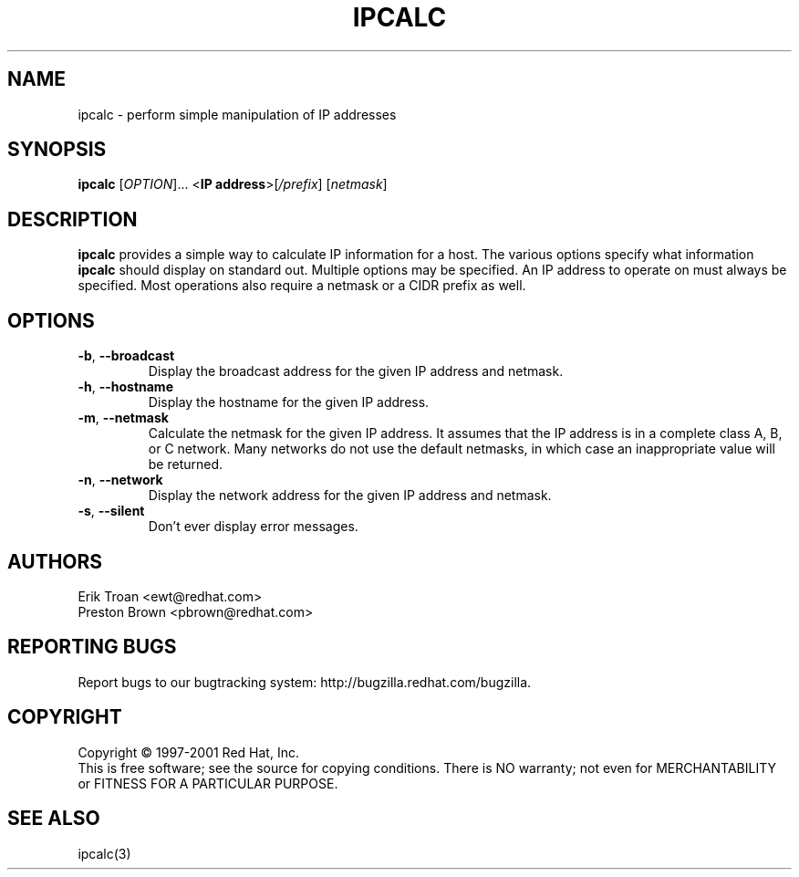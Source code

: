 .TH IPCALC 1 "April 30 2001" "Red Hat, Inc." RH \" -*- nroff -*-
.SH NAME
ipcalc \- perform simple manipulation of IP addresses
.SH SYNOPSIS
.B ipcalc
[\fIOPTION\fR]... <\fBIP address\fR>[\fI/prefix\fR] [\fInetmask\fR]

.SH DESCRIPTION
\fBipcalc\fR provides a simple way to calculate IP information for a host.
The various options specify what information \fBipcalc\fR should display
on standard out. Multiple options may be specified.  An IP address to
operate on must always be specified.  Most operations also require a
netmask or a CIDR prefix as well.

.SH OPTIONS
.TP
.TP
\fB\-b\fR, \fB\-\-broadcast\fR 
Display the broadcast address for the given IP address and netmask.

.TP
\fB\-h\fR, \fB\-\-hostname\fR 
Display the hostname for the given IP address.

.TP
\fB\-m\fR, \fB\-\-netmask\fR
Calculate the netmask for the given IP address. It assumes that the IP
address is in a complete class A, B, or C network. Many networks do
not use the default netmasks, in which case an inappropriate value will
be returned.

.TP
\fB\-n\fR, \fB\-\-network\fR 
Display the network address for the given IP address and netmask.

.TP
\fB\-s\fR, \fB\-\-silent\fR 
Don't ever display error messages.

.SH AUTHORS
.nf
Erik Troan <ewt@redhat.com>
.nf
Preston Brown <pbrown@redhat.com>
.fi
.SH "REPORTING BUGS"
Report bugs to our bugtracking system:
http://bugzilla.redhat.com/bugzilla.
.SH COPYRIGHT
Copyright \(co 1997-2001 Red Hat, Inc.
.br
This is free software; see the source for copying conditions.  There is NO
warranty; not even for MERCHANTABILITY or FITNESS FOR A PARTICULAR
PURPOSE.
.SH "SEE ALSO"
ipcalc(3)
